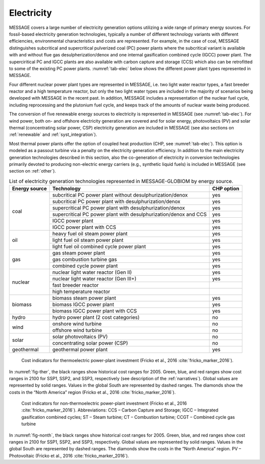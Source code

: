 .. _electricity:

Electricity
===========
MESSAGE covers a large number of electricity generation options utilizing a wide range of primary energy sources. For fossil-based electricity generation technologies, typically a number of different technology variants with different efficiencies, environmental characteristics and costs are represented. For example, in the case of coal, MESSAGE distinguishes subcritical and supercritical pulverized coal (PC) power plants where the subcritical variant is available with and without flue gas desulpherization/denox and one internal gasification combined cycle (IGCC) power plant. The superciritical PC and IGCC plants are also available with carbon capture and storage (CCS) which also can be retrofitted to some of the existing PC power plants. :numref:`tab-elec` below shows the different power plant types represented in MESSAGE.

Four different nuclear power plant types are represented in MESSAGE, i.e. two light water reactor types, a fast breeder reactor and a high temperature reactor, but only the two light water types are included in the majority of scenarios being developed with MESSAGE in the recent past. In addition, MESSAGE includes a representation of the nuclear fuel cycle, including reprocessing and the plutonium fuel cycle, and keeps track of the amounts of nuclear waste being produced.

The conversion of five renewable energy sources to electricity is represented in MESSAGE (see :numref:`tab-elec`). For wind power, both on- and offshore electricity generation are covered and for solar energy, photovoltaics (PV) and solar thermal (concentrating solar power, CSP) electricity generation are included in MESSAGE (see also sections on :ref:`renewable` and :ref:`syst_integration`).

Most thermal power plants offer the option of coupled heat production (CHP, see :numref:`tab-elec`). This option is modeled as a passout turbine via a penalty on the electricity generation efficiency. In addition to the main electricity generation technologies described in this section, also the co-generation of electricity in conversion technologies primarily devoted to producing non-electric energy carriers (e.g., synthetic liquid fuels) is included in MESSAGE (see section on :ref:`other`).

.. _tab-elec:
.. table:: List of electricity generation technologies represented in MESSAGE-GLOBIOM by energy source.

   +------------------+----------------------------------------------------------------------------------------------------------------------------------------------------------------------------------------------------------------------------------------------------------------------------------------+--------------------------+
   | Energy source    | Technology                                                                                                                                                                                                                                                                             | CHP option               |
   +==================+========================================================================================================================================================================================================================================================================================+==========================+
   | coal             | subcritical PC power plant without desulphurization/denox                                                                                                                                                                                                                              | yes                      |
   |                  +----------------------------------------------------------------------------------------------------------------------------------------------------------------------------------------------------------------------------------------------------------------------------------------+--------------------------+
   |                  | subcritical PC power plant with desulphurization/denox                                                                                                                                                                                                                                 | yes                      |
   |                  +----------------------------------------------------------------------------------------------------------------------------------------------------------------------------------------------------------------------------------------------------------------------------------------+--------------------------+
   |                  | supercritical PC power plant with desulphurization/denox                                                                                                                                                                                                                               | yes                      |
   |                  +----------------------------------------------------------------------------------------------------------------------------------------------------------------------------------------------------------------------------------------------------------------------------------------+--------------------------+
   |                  | supercritical PC power plant with desulphurization/denox and CCS                                                                                                                                                                                                                       | yes                      |
   |                  +----------------------------------------------------------------------------------------------------------------------------------------------------------------------------------------------------------------------------------------------------------------------------------------+--------------------------+
   |                  | IGCC power plant                                                                                                                                                                                                                                                                       | yes                      |
   |                  +----------------------------------------------------------------------------------------------------------------------------------------------------------------------------------------------------------------------------------------------------------------------------------------+--------------------------+
   |                  | IGCC power plant with CCS                                                                                                                                                                                                                                                              | yes                      |
   +------------------+----------------------------------------------------------------------------------------------------------------------------------------------------------------------------------------------------------------------------------------------------------------------------------------+--------------------------+
   | oil              | heavy fuel oil steam power plant                                                                                                                                                                                                                                                       | yes                      |
   |                  +----------------------------------------------------------------------------------------------------------------------------------------------------------------------------------------------------------------------------------------------------------------------------------------+--------------------------+
   |                  | light fuel oil steam power plant                                                                                                                                                                                                                                                       | yes                      |
   |                  +----------------------------------------------------------------------------------------------------------------------------------------------------------------------------------------------------------------------------------------------------------------------------------------+--------------------------+
   |                  | light fuel oil combined cycle power plant                                                                                                                                                                                                                                              | yes                      |
   +------------------+----------------------------------------------------------------------------------------------------------------------------------------------------------------------------------------------------------------------------------------------------------------------------------------+--------------------------+
   | gas              | gas steam power plant                                                                                                                                                                                                                                                                  | yes                      |
   |                  +----------------------------------------------------------------------------------------------------------------------------------------------------------------------------------------------------------------------------------------------------------------------------------------+--------------------------+
   |                  | gas combustion turbine gas                                                                                                                                                                                                                                                             | yes                      |
   |                  +----------------------------------------------------------------------------------------------------------------------------------------------------------------------------------------------------------------------------------------------------------------------------------------+--------------------------+
   |                  | combined cycle power plant                                                                                                                                                                                                                                                             | yes                      |
   +------------------+----------------------------------------------------------------------------------------------------------------------------------------------------------------------------------------------------------------------------------------------------------------------------------------+--------------------------+
   | nuclear          | nuclear light water reactor (Gen II)                                                                                                                                                                                                                                                   | yes                      |
   |                  +----------------------------------------------------------------------------------------------------------------------------------------------------------------------------------------------------------------------------------------------------------------------------------------+--------------------------+
   |                  | nuclear light water reactor (Gen III+)                                                                                                                                                                                                                                                 | yes                      |
   |                  +----------------------------------------------------------------------------------------------------------------------------------------------------------------------------------------------------------------------------------------------------------------------------------------+--------------------------+
   |                  | fast breeder reactor                                                                                                                                                                                                                                                                   |                          |
   |                  +----------------------------------------------------------------------------------------------------------------------------------------------------------------------------------------------------------------------------------------------------------------------------------------+--------------------------+
   |                  | high temperature reactor                                                                                                                                                                                                                                                               |                          |
   +------------------+----------------------------------------------------------------------------------------------------------------------------------------------------------------------------------------------------------------------------------------------------------------------------------------+--------------------------+
   | biomass          | biomass steam power plant                                                                                                                                                                                                                                                              | yes                      |
   |                  +----------------------------------------------------------------------------------------------------------------------------------------------------------------------------------------------------------------------------------------------------------------------------------------+--------------------------+
   |                  | biomass IGCC power plant                                                                                                                                                                                                                                                               | yes                      |
   |                  +----------------------------------------------------------------------------------------------------------------------------------------------------------------------------------------------------------------------------------------------------------------------------------------+--------------------------+
   |                  | biomass IGCC power plant with CCS                                                                                                                                                                                                                                                      | yes                      |
   +------------------+----------------------------------------------------------------------------------------------------------------------------------------------------------------------------------------------------------------------------------------------------------------------------------------+--------------------------+
   | hydro            | hydro power plant (2 cost categories)                                                                                                                                                                                                                                                  | no                       |
   +------------------+----------------------------------------------------------------------------------------------------------------------------------------------------------------------------------------------------------------------------------------------------------------------------------------+--------------------------+
   | wind             | onshore wind turbine                                                                                                                                                                                                                                                                   | no                       |
   |                  +----------------------------------------------------------------------------------------------------------------------------------------------------------------------------------------------------------------------------------------------------------------------------------------+--------------------------+
   |                  | offshore wind turbine                                                                                                                                                                                                                                                                  | no                       |
   +------------------+----------------------------------------------------------------------------------------------------------------------------------------------------------------------------------------------------------------------------------------------------------------------------------------+--------------------------+
   | solar            | solar photovoltaics (PV)                                                                                                                                                                                                                                                               | no                       |
   |                  +----------------------------------------------------------------------------------------------------------------------------------------------------------------------------------------------------------------------------------------------------------------------------------------+--------------------------+
   |                  | concentrating solar power (CSP)                                                                                                                                                                                                                                                        | no                       |
   +------------------+----------------------------------------------------------------------------------------------------------------------------------------------------------------------------------------------------------------------------------------------------------------------------------------+--------------------------+
   | geothermal       | geothermal power plant                                                                                                                                                                                                                                                                 | yes                      |
   +------------------+----------------------------------------------------------------------------------------------------------------------------------------------------------------------------------------------------------------------------------------------------------------------------------------+--------------------------+

.. _fig-ther:
.. figure:: /_static/costind-thermo.png
   :width: 700px

   Cost indicators for thermoelectric power-plant investment (Fricko et al., 2016 :cite:`fricko_marker_2016`). 

In :numref:`fig-ther`, the black ranges show historical cost ranges for 2005. Green, blue, and red ranges show cost ranges in 2100 for SSP1, SSP2, and SSP3, respectively (see description of the :ref:`narratives`). Global values are represented by solid ranges. Values in the global South are represented by dashed ranges. The diamonds show the costs in the “North America” region (Fricko et al., 2016 :cite:`fricko_marker_2016`).

.. _fig-nonth:
.. figure:: /_static/costind-nonthermo.png
   :width: 700px

   Cost indicators for non-thermoelectric power-plant investment (Fricko et al., 2016 :cite:`fricko_marker_2016`). Abbreviations: CCS – Carbon Capture and Storage; IGCC – Integrated gasification combined cycles; ST – Steam turbine; CT – Combustion turbine; CCGT – Combined cycle gas turbine 
   
In :numref:`fig-nonth`, the black ranges show historical cost ranges for 2005. Green, blue, and red ranges show cost ranges in 2100 for SSP1, SSP2, and SSP3, respectively. Global values are represented by solid ranges. Values in the global South are represented by dashed ranges. The diamonds show the costs in the “North America” region. PV – Photovoltaic (Fricko et al., 2016 :cite:`fricko_marker_2016`).
